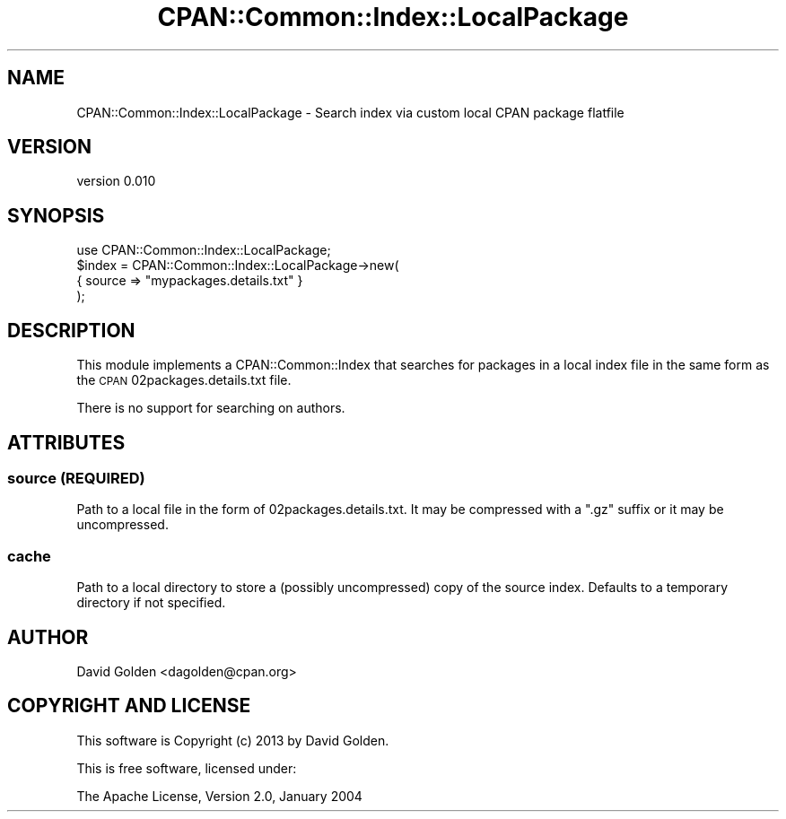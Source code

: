 .\" Automatically generated by Pod::Man 4.14 (Pod::Simple 3.42)
.\"
.\" Standard preamble:
.\" ========================================================================
.de Sp \" Vertical space (when we can't use .PP)
.if t .sp .5v
.if n .sp
..
.de Vb \" Begin verbatim text
.ft CW
.nf
.ne \\$1
..
.de Ve \" End verbatim text
.ft R
.fi
..
.\" Set up some character translations and predefined strings.  \*(-- will
.\" give an unbreakable dash, \*(PI will give pi, \*(L" will give a left
.\" double quote, and \*(R" will give a right double quote.  \*(C+ will
.\" give a nicer C++.  Capital omega is used to do unbreakable dashes and
.\" therefore won't be available.  \*(C` and \*(C' expand to `' in nroff,
.\" nothing in troff, for use with C<>.
.tr \(*W-
.ds C+ C\v'-.1v'\h'-1p'\s-2+\h'-1p'+\s0\v'.1v'\h'-1p'
.ie n \{\
.    ds -- \(*W-
.    ds PI pi
.    if (\n(.H=4u)&(1m=24u) .ds -- \(*W\h'-12u'\(*W\h'-12u'-\" diablo 10 pitch
.    if (\n(.H=4u)&(1m=20u) .ds -- \(*W\h'-12u'\(*W\h'-8u'-\"  diablo 12 pitch
.    ds L" ""
.    ds R" ""
.    ds C` ""
.    ds C' ""
'br\}
.el\{\
.    ds -- \|\(em\|
.    ds PI \(*p
.    ds L" ``
.    ds R" ''
.    ds C`
.    ds C'
'br\}
.\"
.\" Escape single quotes in literal strings from groff's Unicode transform.
.ie \n(.g .ds Aq \(aq
.el       .ds Aq '
.\"
.\" If the F register is >0, we'll generate index entries on stderr for
.\" titles (.TH), headers (.SH), subsections (.SS), items (.Ip), and index
.\" entries marked with X<> in POD.  Of course, you'll have to process the
.\" output yourself in some meaningful fashion.
.\"
.\" Avoid warning from groff about undefined register 'F'.
.de IX
..
.nr rF 0
.if \n(.g .if rF .nr rF 1
.if (\n(rF:(\n(.g==0)) \{\
.    if \nF \{\
.        de IX
.        tm Index:\\$1\t\\n%\t"\\$2"
..
.        if !\nF==2 \{\
.            nr % 0
.            nr F 2
.        \}
.    \}
.\}
.rr rF
.\" ========================================================================
.\"
.IX Title "CPAN::Common::Index::LocalPackage 3"
.TH CPAN::Common::Index::LocalPackage 3 "2017-07-26" "perl v5.34.0" "User Contributed Perl Documentation"
.\" For nroff, turn off justification.  Always turn off hyphenation; it makes
.\" way too many mistakes in technical documents.
.if n .ad l
.nh
.SH "NAME"
CPAN::Common::Index::LocalPackage \- Search index via custom local CPAN package flatfile
.SH "VERSION"
.IX Header "VERSION"
version 0.010
.SH "SYNOPSIS"
.IX Header "SYNOPSIS"
.Vb 1
\&  use CPAN::Common::Index::LocalPackage;
\&
\&  $index = CPAN::Common::Index::LocalPackage\->new(
\&    { source => "mypackages.details.txt" }
\&  );
.Ve
.SH "DESCRIPTION"
.IX Header "DESCRIPTION"
This module implements a CPAN::Common::Index that searches for packages in a local
index file in the same form as the \s-1CPAN\s0 02packages.details.txt file.
.PP
There is no support for searching on authors.
.SH "ATTRIBUTES"
.IX Header "ATTRIBUTES"
.SS "source (\s-1REQUIRED\s0)"
.IX Subsection "source (REQUIRED)"
Path to a local file in the form of 02packages.details.txt.  It may
be compressed with a \*(L".gz\*(R" suffix or it may be uncompressed.
.SS "cache"
.IX Subsection "cache"
Path to a local directory to store a (possibly uncompressed) copy
of the source index.  Defaults to a temporary directory if not
specified.
.SH "AUTHOR"
.IX Header "AUTHOR"
David Golden <dagolden@cpan.org>
.SH "COPYRIGHT AND LICENSE"
.IX Header "COPYRIGHT AND LICENSE"
This software is Copyright (c) 2013 by David Golden.
.PP
This is free software, licensed under:
.PP
.Vb 1
\&  The Apache License, Version 2.0, January 2004
.Ve
